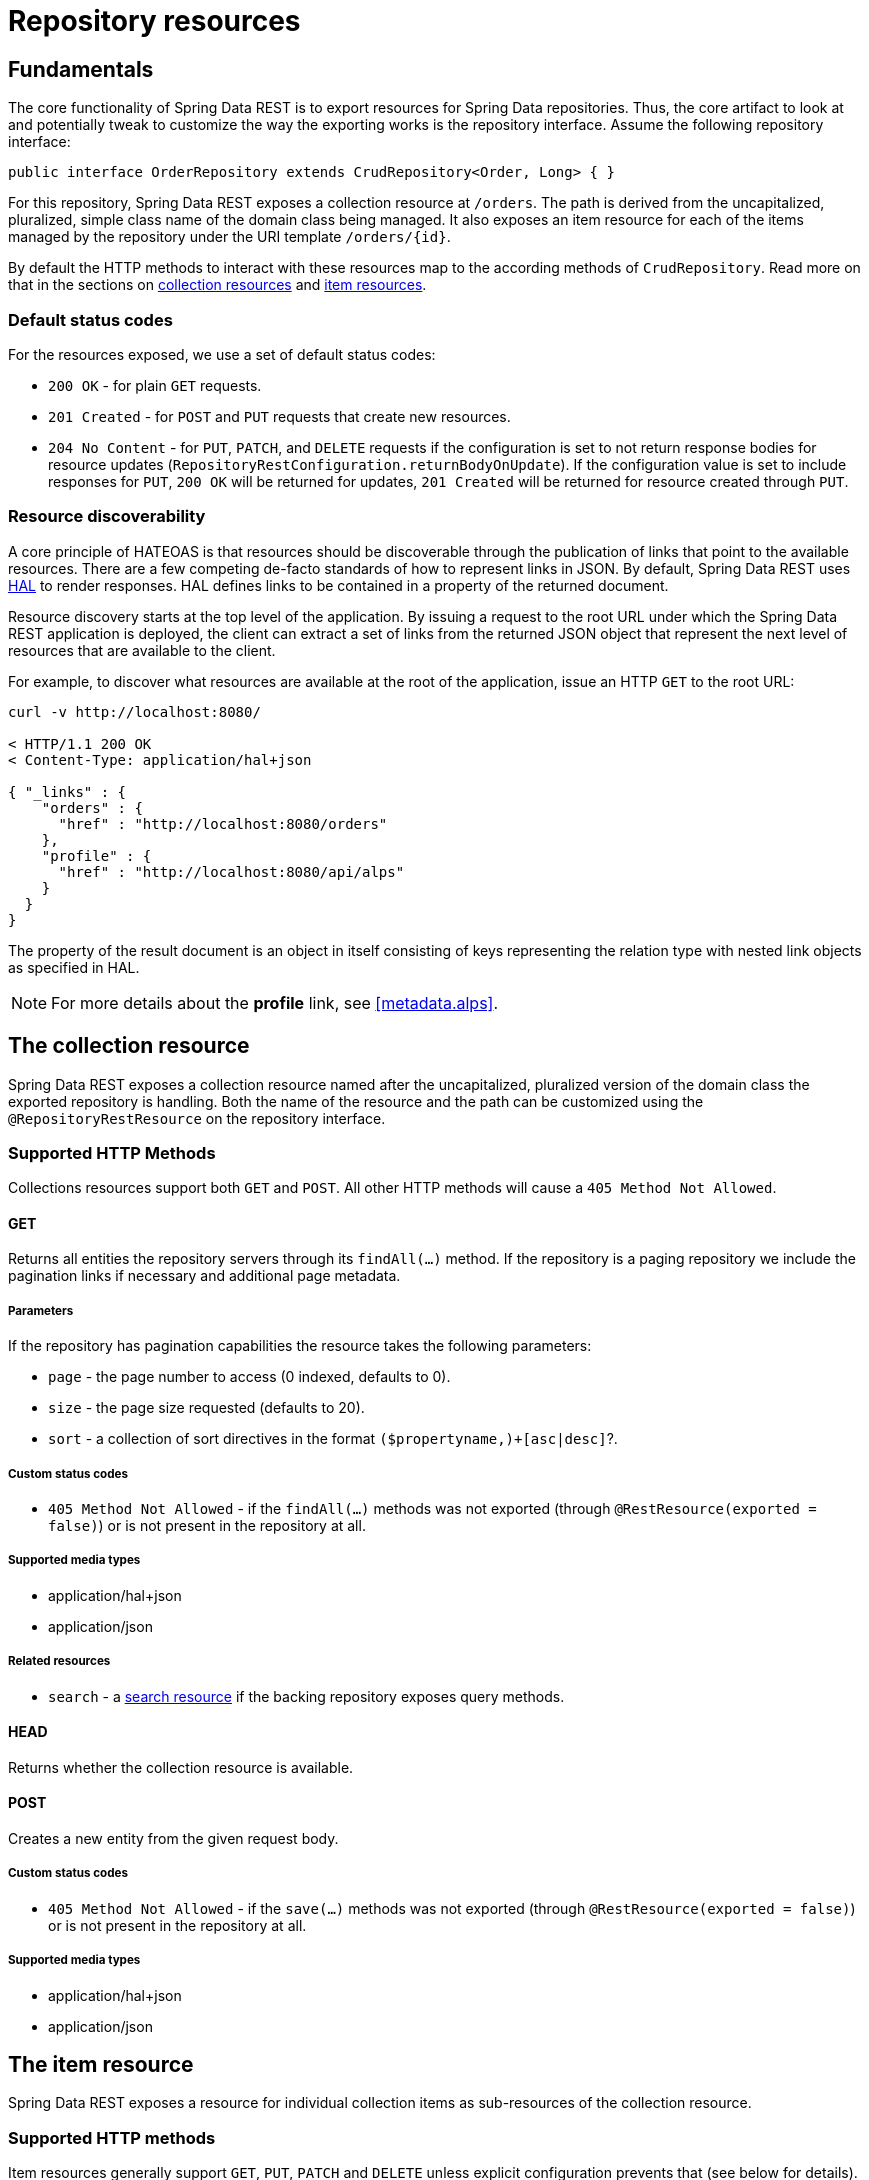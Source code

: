 [[repository-resources]]
= Repository resources

[[repository-resources.fundamentals]]
== Fundamentals

The core functionality of Spring Data REST is to export resources for Spring Data repositories. Thus, the core artifact to look at and potentially tweak to customize the way the exporting works is the repository interface. Assume the following repository interface:

[source]
----
public interface OrderRepository extends CrudRepository<Order, Long> { }
----

For this repository, Spring Data REST exposes a collection resource at `/orders`. The path is derived from the uncapitalized, pluralized, simple class name of the domain class being managed. It also exposes an item resource for each of the items managed by the repository under the URI template `/orders/{id}`.

By default the HTTP methods to interact with these resources map to the according methods of `CrudRepository`. Read more on that in the sections on <<repository-resources.collection-resource,collection resources>> and <<repository-resources.item-resource,item resources>>.

[[repository-resources.default-status-codes]]
=== Default status codes

For the resources exposed, we use a set of default status codes:

* `200 OK` - for plain `GET` requests.
* `201 Created` - for `POST` and `PUT` requests that create new resources.
* `204 No Content` - for `PUT`, `PATCH`, and `DELETE` requests if the configuration is set to not return response bodies for resource updates (`RepositoryRestConfiguration.returnBodyOnUpdate`). If the configuration value is set to include responses for `PUT`, `200 OK` will be returned for updates, `201 Created` will be returned for resource created through `PUT`.

[[repository-resources.resource-discoverability]]
=== Resource discoverability

A core principle of HATEOAS is that resources should be discoverable through the publication of links that point to the available resources. There are a few competing de-facto standards of how to represent links in JSON. By default, Spring Data REST uses http://tools.ietf.org/html/draft-kelly-json-hal[HAL] to render responses. HAL defines links to be contained in a  property of the returned document.

Resource discovery starts at the top level of the application. By issuing a request to the root URL under which the Spring Data REST application is deployed, the client can extract a set of links from the returned JSON object that represent the next level of resources that are available to the client.

For example, to discover what resources are available at the root of the application, issue an HTTP `GET` to the root URL:

[source]
----
curl -v http://localhost:8080/

< HTTP/1.1 200 OK
< Content-Type: application/hal+json

{ "_links" : {
    "orders" : {
      "href" : "http://localhost:8080/orders"
    },
    "profile" : {
      "href" : "http://localhost:8080/api/alps"
    }
  }
}
----

The property of the result document is an object in itself consisting of keys representing the relation type with nested link objects as specified in HAL.

NOTE: For more details about the *profile* link, see <<metadata.alps>>.

[[repository-resources.collection-resource]]
== The collection resource

Spring Data REST exposes a collection resource named after the uncapitalized, pluralized version of the domain class the exported repository is handling. Both the name of the resource and the path can be customized using the `@RepositoryRestResource` on the repository interface.

=== Supported HTTP Methods

Collections resources support both `GET` and `POST`. All other HTTP methods will cause a `405 Method Not Allowed`.

==== GET

Returns all entities the repository servers through its `findAll(…)` method. If the repository is a paging repository we include the pagination links if necessary and additional page metadata.

===== Parameters

If the repository has pagination capabilities the resource takes the following parameters:

* `page` - the page number to access (0 indexed, defaults to 0).
* `size` - the page size requested (defaults to 20).
* `sort` - a collection of sort directives in the format `($propertyname,)+[asc|desc]`?.

===== Custom status codes

* `405 Method Not Allowed` - if the `findAll(…)` methods was not exported (through `@RestResource(exported = false)`) or is not present in the repository at all.

===== Supported media types

* application/hal+json
* application/json

===== Related resources

* `search` - a <<repository-resources.search-resource,search resource>> if the backing repository exposes query methods.

==== HEAD

Returns whether the collection resource is available.

==== POST

Creates a new entity from the given request body.

===== Custom status codes

* `405 Method Not Allowed` - if the `save(…)` methods was not exported (through `@RestResource(exported = false)`) or is not present in the repository at all.

===== Supported media types

* application/hal+json
* application/json

[[repository-resources.item-resource]]
== The item resource

Spring Data REST exposes a resource for individual collection items as sub-resources of the collection resource.

=== Supported HTTP methods

Item resources generally support `GET`, `PUT`, `PATCH` and `DELETE` unless explicit configuration prevents that (see below for details).

==== GET

Returns a single entity.

===== Custom status codes

* `405 Method Not Allowed` - if the `findOne(…)` methods was not exported (through `@RestResource(exported = false)`) or is not present in the repository at all.

===== Supported media types

* application/hal+json
* application/json

===== Related resources

For every association of the domain type we expose links named after the association property. This can be customized by using `@RestResource` on the property. The related resources are of type <<repository-resources.association-resource,association resource>>.

==== HEAD

Returns whether the item resource is available.

==== PUT

Replaces the state of the target resource with the supplied request body.

===== Custom status codes

* `405 Method Not Allowed` - if the `save(…)` methods was not exported (through `@RestResource(exported = false)`) or is not present in the repository at all.

===== Supported media types

* application/hal+json
* application/json

==== PATCH

Similar to `PUT` but partially updating the resources state.

===== Custom status codes

* `405 Method Not Allowed` - if the `save(…)` methods was not exported (through `@RestResource(exported = false)`) or is not present in the repository at all.

===== Supported media types

* application/hal+json
* application/json
* https://tools.ietf.org/html/rfc6902[application/patch+json]
* https://tools.ietf.org/html/rfc7386[application/merge-patch+json]

==== DELETE

Deletes the resource exposed.

===== Custom status codes

* `405 Method Not Allowed` - if the `delete(…)` methods was not exported (through `@RestResource(exported = false)`) or is not present in the repository at all.

[[repository-resources.association-resource]]
== The association resource

Spring Data REST exposes sub-resources of every item resource for each of the associations the item resource has. The name and path of the of the resource defaults to the name of the association property and can be customized using `@RestResource` on the association property.

=== Supported HTTP methods

==== GET

Returns the state of the association resource

===== Supported media types

* application/hal+json
* application/json

==== PUT

Binds the resource pointed to by the given URI(s) to the resource. This

===== Custom status codes

* `400 Bad Request` - if multiple URIs were given for a to-one-association.

===== Supported media types

* text/uri-list - URIs pointing to the resource to bind to the association.

==== POST

Only supported for collection associations. Adds a new element to the collection.

===== Supported media types

* text/uri-list - URIs pointing to the resource to add to the association.

==== DELETE

Unbinds the association.

===== Custom status codes

* `405 Method Not Allowed` - if the association is non-optional.

[[repository-resources.search-resource]]
== The search resource

The search resource returns links for all query methods exposed by a repository. The path and name of the query method resources can be modified using `@RestResource` on the method declaration.

=== Supported HTTP methods

As the search resource is a read-only resource it supports `GET` only.

==== GET

Returns a list of links pointing to the individual query method resources

===== Supported media types

* application/hal+json
* application/json

===== Related resources

For every query method declared in the repository we expose a <<repository-resources.query-method-resource,query method resource>>. If the resource supports pagination, the URI pointing to it will be a URI template containing the pagination parameters.

==== HEAD

Returns whether the search resource is available. A 404 return code indicates no query method resources available at all.

[[repository-resources.query-method-resource]]
== The query method resource

The query method resource executes the query exposed through an individual query method on the repository interface.

=== Supported HTTP methods

As the search resource is a read-only resource it supports `GET` only.

==== GET

Returns the result of the query execution.

===== Parameters

If the query method has pagination capabilities (indicated in the URI template pointing to the resource) the resource takes the following parameters:

* `page` - the page number to access (0 indexed, defaults to 0).
* `size` - the page size requested (defaults to 20).
* `sort` - a collection of sort directives in the format `($propertyname,)+[asc|desc]`?.

===== Supported media types

* application/hal+json
* application/json

==== HEAD

Returns whether a query method resource is available.

